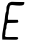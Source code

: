 SplineFontDB: 3.2
FontName: Untitled2
FullName: Untitled2
FamilyName: Untitled2
Weight: Regular
Copyright: Copyright (c) 2020, Krister Olsson
UComments: "2020-3-14: Created with FontForge (http://fontforge.org)"
Version: 001.000
ItalicAngle: 0
UnderlinePosition: -100
UnderlineWidth: 50
Ascent: 800
Descent: 200
InvalidEm: 0
LayerCount: 2
Layer: 0 0 "Back" 1
Layer: 1 0 "Fore" 0
XUID: [1021 168 -286488374 5047004]
OS2Version: 0
OS2_WeightWidthSlopeOnly: 0
OS2_UseTypoMetrics: 1
CreationTime: 1584233301
ModificationTime: 1584233301
OS2TypoAscent: 0
OS2TypoAOffset: 1
OS2TypoDescent: 0
OS2TypoDOffset: 1
OS2TypoLinegap: 0
OS2WinAscent: 0
OS2WinAOffset: 1
OS2WinDescent: 0
OS2WinDOffset: 1
HheadAscent: 0
HheadAOffset: 1
HheadDescent: 0
HheadDOffset: 1
OS2Vendor: 'PfEd'
DEI: 91125
Encoding: ISO8859-1
UnicodeInterp: none
NameList: AGL For New Fonts
DisplaySize: -48
AntiAlias: 1
FitToEm: 0
BeginChars: 256 1

StartChar: E
Encoding: 69 69 0
Width: 671
Flags: W
HStem: -160.496 66.9424<125.226 448.682> 250.248 80.165<198.166 445.273> 680.826 89.6699<243.091 591.172>
VStem: 55.3564 80.8262<-92.2307 95.12> 160.977 57.8506<527.342 646.44>
LayerCount: 2
Fore
SplineSet
237.422851562 757.685546875 m 0
 268.827148438 775.420898438 279.984375 777.170898438 342.793945312 774.21484375 c 0
 381.655273438 772.385742188 456.430664062 770.724609375 510.149414062 770.49609375 c 2
 607.256835938 770.083007812 l 1
 607.256835938 742.809570312 l 2
 607.256835938 697.61328125 575.025390625 680.826171875 488.249023438 680.826171875 c 0
 449.40625 680.826171875 389.920898438 684.935546875 355.19140625 690.018554688 c 0
 273.373046875 701.991210938 246.836914062 692.55078125 241.0859375 649.421875 c 0
 238.84375 632.603515625 232.732421875 603.966796875 227.504882812 585.78515625 c 0
 222.30078125 567.681640625 218.375 537.024414062 218.827148438 518.016601562 c 0
 219.280273438 499.0078125 214.606445312 470.967773438 208.497070312 456.033203125 c 0
 202.30859375 440.907226562 197.5234375 406.859375 197.752929688 379.586914062 c 2
 198.166015625 330.413085938 l 1
 321.719726562 330 l 1
 445.2734375 329.586914062 l 1
 453.538085938 306.446289062 l 2
 459.146484375 290.744140625 459.013671875 278.790039062 453.125 269.255859375 c 0
 445.694335938 257.2265625 425.852539062 254.850585938 315.108398438 252.727539062 c 2
 185.76953125 250.248046875 l 1
 173.786132812 221.322265625 l 2
 167.280273438 205.620117188 161.563476562 180.306640625 161.279296875 165.950195312 c 0
 160.313476562 117.190429688 158.247070312 106.170898438 147.024414062 89.9169921875 c 0
 140.458984375 80.4072265625 136.182617188 51.07421875 136.182617188 15.537109375 c 0
 136.182617188 -18.3466796875 131.9921875 -47.3310546875 126.265625 -53.0576171875 c 0
 118.827148438 -60.49609375 120.169921875 -67.107421875 131.637695312 -79.50390625 c 0
 146.09375 -95.1328125 154.77734375 -95.8984375 291.141601562 -93.5537109375 c 0
 406.017578125 -91.5791015625 437.709960938 -93.427734375 446.926757812 -102.64453125 c 0
 461.482421875 -117.201171875 460.944335938 -124.131835938 443.588867188 -145.620117188 c 0
 429.9453125 -162.512695312 424.612304688 -162.909179688 243.62109375 -160.49609375 c 2
 57.669921875 -158.016601562 l 1
 55.3564453125 -101.818359375 l 2
 53.1298828125 -47.751953125 61.384765625 25.4541015625 78.375 102.314453125 c 0
 82.859375 122.599609375 89.0380859375 160.165039062 91.9677734375 184.958984375 c 0
 94.8984375 209.751953125 100.908203125 239.8046875 105.19140625 251.07421875 c 0
 109.508789062 262.438476562 116.173828125 308.92578125 120.001953125 354.379882812 c 0
 127.866210938 447.768554688 140.596679688 514.9921875 152.711914062 527.107421875 c 0
 157.309570312 531.705078125 160.9765625 563.057617188 160.9765625 597.768554688 c 0
 160.9765625 650.661132812 164.123046875 664.823242188 181.637695312 690.744140625 c 0
 192.805664062 707.272460938 202.298828125 725.119140625 202.298828125 729.586914062 c 0
 202.298828125 734.059570312 218.4140625 746.952148438 237.422851562 757.685546875 c 0
EndSplineSet
EndChar
EndChars
EndSplineFont
